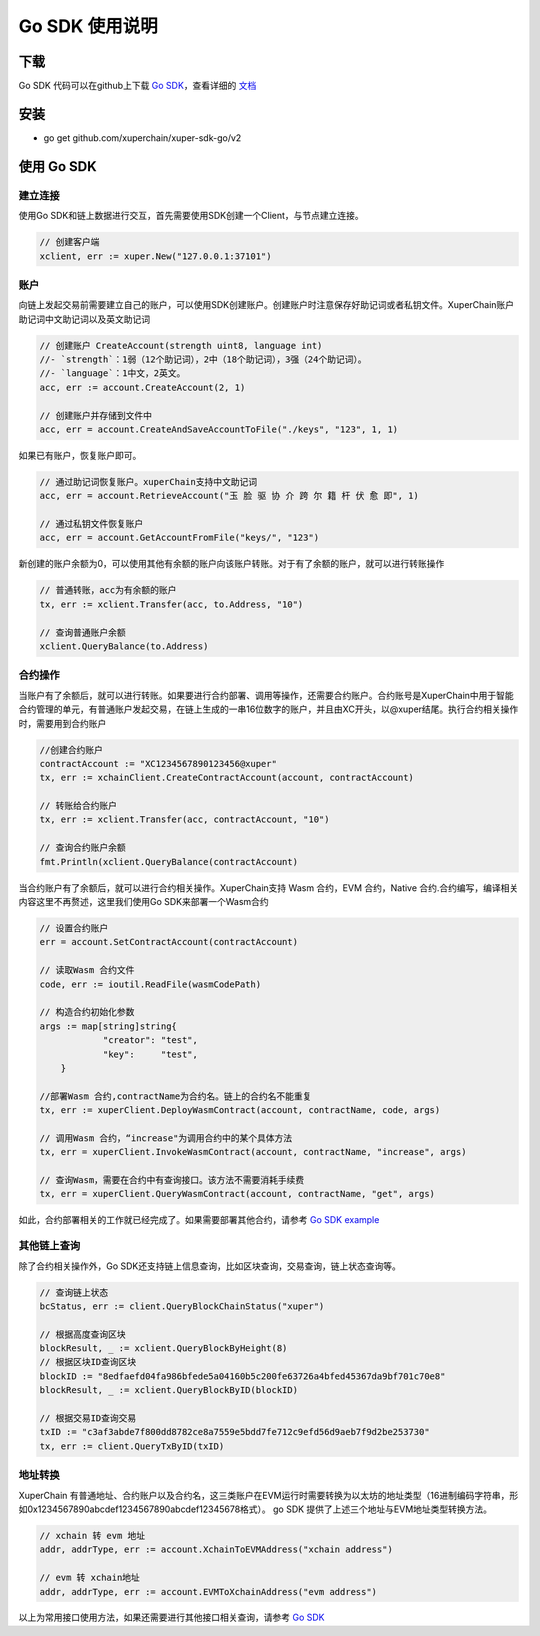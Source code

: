 Go SDK 使用说明
=======================================

下载
----------
Go SDK 代码可以在github上下载 `Go SDK <https://github.com/xuperchain/xuper-sdk-go>`_，查看详细的 `文档 <https://github.com/xuperchain/xuper-sdk-go/blob/master/README.md>`_

安装
----------
- go get github.com/xuperchain/xuper-sdk-go/v2

使用 Go SDK
--------------

建立连接
^^^^^^^^^^^^^^^^
使用Go SDK和链上数据进行交互，首先需要使用SDK创建一个Client，与节点建立连接。

.. code-block:: go

    // 创建客户端
    xclient, err := xuper.New("127.0.0.1:37101")

账户
^^^^^^^^^^^^^^^^
向链上发起交易前需要建立自己的账户，可以使用SDK创建账户。创建账户时注意保存好助记词或者私钥文件。XuperChain账户助记词中文助记词以及英文助记词

.. code-block:: go

    // 创建账户 CreateAccount(strength uint8, language int)
    //- `strength`：1弱（12个助记词），2中（18个助记词），3强（24个助记词）。
    //- `language`：1中文，2英文。
    acc, err := account.CreateAccount(2, 1)

    // 创建账户并存储到文件中
    acc, err = account.CreateAndSaveAccountToFile("./keys", "123", 1, 1)


如果已有账户，恢复账户即可。

.. code-block:: go

    // 通过助记词恢复账户。xuperChain支持中文助记词
    acc, err = account.RetrieveAccount("玉 脸 驱 协 介 跨 尔 籍 杆 伏 愈 即", 1)

    // 通过私钥文件恢复账户
    acc, err = account.GetAccountFromFile("keys/", "123")

新创建的账户余额为0，可以使用其他有余额的账户向该账户转账。对于有了余额的账户，就可以进行转账操作

.. code-block:: go

    // 普通转账，acc为有余额的账户
    tx, err := xclient.Transfer(acc, to.Address, "10")

    // 查询普通账户余额
    xclient.QueryBalance(to.Address)


合约操作
^^^^^^^^^^^^^^^^
当账户有了余额后，就可以进行转账。如果要进行合约部署、调用等操作，还需要合约账户。合约账号是XuperChain中用于智能合约管理的单元，有普通账户发起交易，在链上生成的一串16位数字的账户，并且由XC开头，以@xuper结尾。执行合约相关操作时，需要用到合约账户

.. code-block:: go

    //创建合约账户
    contractAccount := "XC1234567890123456@xuper"
    tx, err := xchainClient.CreateContractAccount(account, contractAccount)

    // 转账给合约账户
    tx, err := xclient.Transfer(acc, contractAccount, "10")

    // 查询合约账户余额
    fmt.Println(xclient.QueryBalance(contractAccount)

当合约账户有了余额后，就可以进行合约相关操作。XuperChain支持 Wasm 合约，EVM 合约，Native 合约.合约编写，编译相关内容这里不再赘述，这里我们使用Go SDK来部署一个Wasm合约

.. code-block:: go

    // 设置合约账户
    err = account.SetContractAccount(contractAccount)

    // 读取Wasm 合约文件
    code, err := ioutil.ReadFile(wasmCodePath)

    // 构造合约初始化参数
    args := map[string]string{
		"creator": "test",
		"key":     "test",
	}

    //部署Wasm 合约,contractName为合约名。链上的合约名不能重复
    tx, err := xuperClient.DeployWasmContract(account, contractName, code, args)

    // 调用Wasm 合约，“increase"为调用合约中的某个具体方法
    tx, err = xuperClient.InvokeWasmContract(account, contractName, "increase", args)

    // 查询Wasm，需要在合约中有查询接口。该方法不需要消耗手续费
    tx, err = xuperClient.QueryWasmContract(account, contractName, "get", args)

如此，合约部署相关的工作就已经完成了。如果需要部署其他合约，请参考 `Go SDK example <https://github.com/xuperchain/xuper-sdk-go/blob/2.0.0/example/contract/contract.go>`_

其他链上查询
^^^^^^^^^^^^^^^^
除了合约相关操作外，Go SDK还支持链上信息查询，比如区块查询，交易查询，链上状态查询等。

.. code-block:: go

    // 查询链上状态
    bcStatus, err := client.QueryBlockChainStatus("xuper")

    // 根据高度查询区块
    blockResult, _ := xclient.QueryBlockByHeight(8)
    // 根据区块ID查询区块
    blockID := "8edfaefd04fa986bfede5a04160b5c200fe63726a4bfed45367da9bf701c70e8"
    blockResult, _ := xclient.QueryBlockByID(blockID)

    // 根据交易ID查询交易
    txID := "c3af3abde7f800dd8782ce8a7559e5bdd7fe712c9efd56d9aeb7f9d2be253730"
    tx, err := client.QueryTxByID(txID)

地址转换
^^^^^^^^^^^^^^^^
XuperChain 有普通地址、合约账户以及合约名，这三类账户在EVM运行时需要转换为以太坊的地址类型（16进制编码字符串，形如0x1234567890abcdef1234567890abcdef12345678格式）。 go SDK 提供了上述三个地址与EVM地址类型转换方法。

.. code-block:: go

    // xchain 转 evm 地址
    addr, addrType, err := account.XchainToEVMAddress("xchain address")

    // evm 转 xchain地址
    addr, addrType, err := account.EVMToXchainAddress("evm address")


以上为常用接口使用方法，如果还需要进行其他接口相关查询，请参考 `Go SDK <https://github.com/xuperchain/xuper-sdk-go/blob/2.0.0/xuper/xuperclient.go>`_
